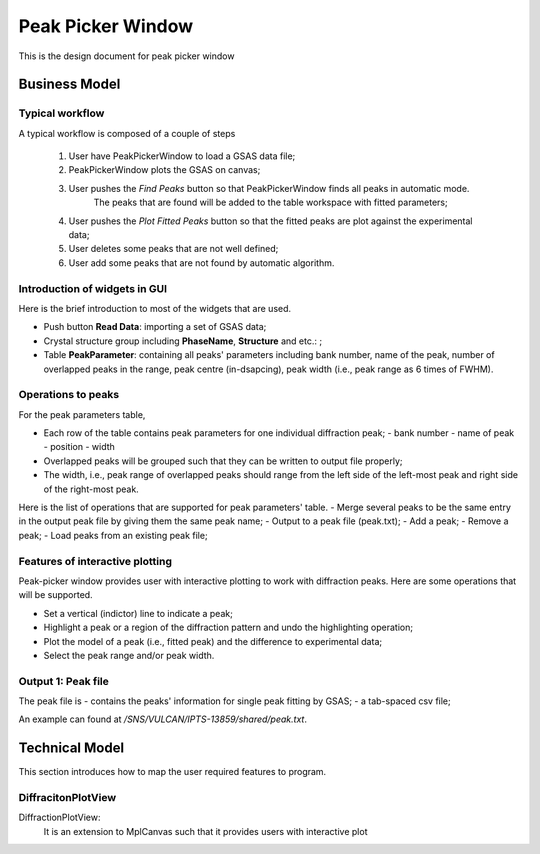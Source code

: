 Peak Picker Window
------------------

This is the design document for peak picker window


Business Model
==============

Typical workflow
++++++++++++++++

A typical workflow is composed of a couple of steps

 1. User have PeakPickerWindow to load a GSAS data file;
 2. PeakPickerWindow plots the GSAS on canvas;
 3. User pushes the *Find Peaks* button so that PeakPickerWindow finds all peaks in automatic mode.  
     The peaks that are found will be added to the table workspace with fitted parameters;
 4. User pushes the *Plot Fitted Peaks* button so that the fitted peaks are plot against the experimental data;
 5. User deletes some peaks that are not well defined;
 6. User add some peaks that are not found by automatic algorithm.

Introduction of widgets in GUI
++++++++++++++++++++++++++++++

Here is the brief introduction to most of the widgets that are used.

- Push button **Read Data**: importing a set of GSAS data;
- Crystal structure group including **PhaseName**, **Structure** and etc.: ;
- Table **PeakParameter**: containing all peaks' parameters including bank number, name of the peak, 
  number of overlapped peaks in the range, peak centre (in-dsapcing), peak width (i.e., peak range as 6 times of FWHM). 

Operations to peaks
+++++++++++++++++++

For the peak parameters table,

- Each row of the table contains peak parameters for one individual diffraction peak;
  - bank number
  - name of peak
  - position
  - width
- Overlapped peaks will be grouped such that they can be written to output file properly;
- The width, i.e., peak range of overlapped peaks should range from the left side of the left-most peak
  and right side of the right-most peak.

Here is the list of operations that are supported for peak parameters' table.
- Merge several peaks to be the same entry in the output peak file by giving them the same peak name;
- Output to a peak file (peak.txt);
- Add a peak;
- Remove a peak;
- Load peaks from an existing peak file;


Features of interactive plotting
++++++++++++++++++++++++++++++++

Peak-picker window provides user with interactive plotting to work with diffraction peaks.
Here are some operations that will be supported.

- Set a vertical (indictor) line to indicate a peak;
- Highlight a peak or a region of the diffraction pattern and undo the highlighting operation;
- Plot the model of a peak (i.e., fitted peak) and the difference to experimental data;
- Select the peak range and/or peak width.


Output 1: Peak file
+++++++++++++++++++

The peak file is
- contains the peaks' information for single peak fitting by GSAS;
- a tab-spaced csv file;
 
An example can found at */SNS/VULCAN/IPTS-13859/shared/peak.txt*. 


Technical Model
===============

This section introduces how to map the user required features to program.

DiffracitonPlotView
+++++++++++++++++++

DiffractionPlotView: 
   It is an extension to MplCanvas such that it provides users with interactive plot
